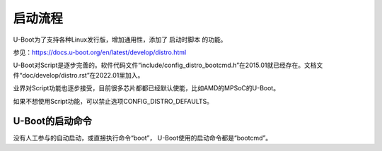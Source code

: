 启动流程
=======================

U-Boot为了支持各种Linux发行版，增加通用性，添加了 ``启动时脚本`` 的功能。

参见：https://docs.u-boot.org/en/latest/develop/distro.html

U-Boot对Script是逐步完善的。软件代码文件“include/config_distro_bootcmd.h”在2015.01就已经存在。文档文件“doc/develop/distro.rst”在2022.01里加入。

业界对Script功能也逐步接受，目前很多芯片都都已经默认使能，比如AMD的MPSoC的U-Boot。

如果不想使用Script功能，可以禁止选项CONFIG_DISTRO_DEFAULTS。

U-Boot的启动命令
-----------------

没有人工参与的自动启动，或直接执行命令“boot”， U-Boot使用的启动命令都是“bootcmd”。